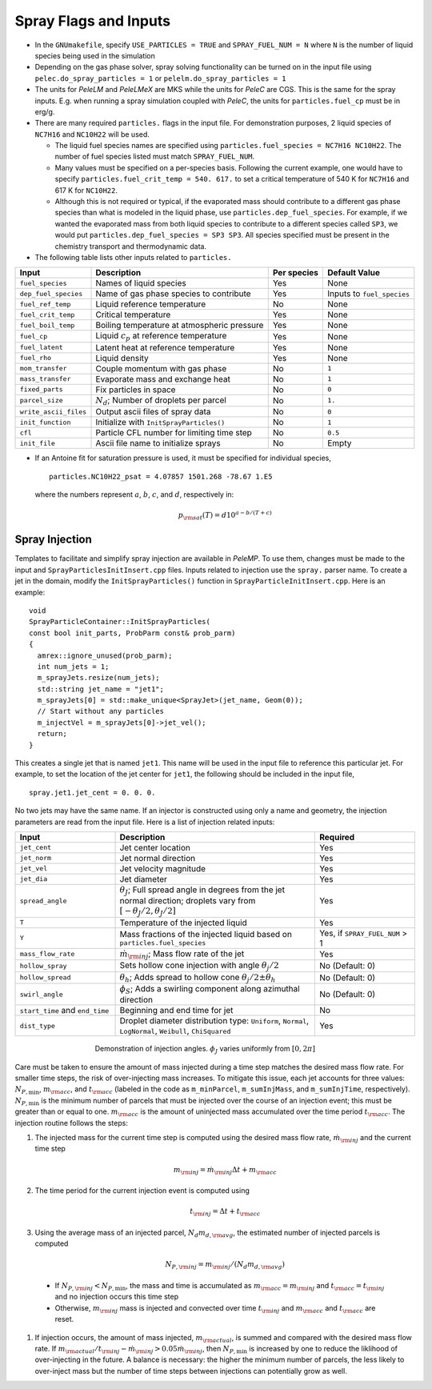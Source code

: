 .. highlight:: rst

.. _SprayInputs:

Spray Flags and Inputs
======================

* In the ``GNUmakefile``, specify ``USE_PARTICLES = TRUE`` and ``SPRAY_FUEL_NUM = N`` where ``N`` is the number of liquid species being used in the simulation

* Depending on the gas phase solver, spray solving functionality can be turned on in the input file using ``pelec.do_spray_particles = 1`` or ``pelelm.do_spray_particles = 1``

* The units for `PeleLM` and `PeleLMeX` are MKS while the units for `PeleC` are CGS. This is the same for the spray inputs. E.g. when running a spray simulation coupled with `PeleC`, the units for ``particles.fuel_cp`` must be in erg/g.

* There are many required ``particles.`` flags in the input file. For demonstration purposes, 2 liquid species of ``NC7H16`` and ``NC10H22`` will be used.

  * The liquid fuel species names are specified using ``particles.fuel_species = NC7H16 NC10H22``. The number of fuel species listed must match ``SPRAY_FUEL_NUM``.

  * Many values must be specified on a per-species basis. Following the current example, one would have to specify ``particles.fuel_crit_temp = 540. 617.`` to set a critical temperature of 540 K for ``NC7H16`` and 617 K for ``NC10H22``.

  * Although this is not required or typical, if the evaporated mass should contribute to a different gas phase species than what is modeled in the liquid phase, use ``particles.dep_fuel_species``. For example, if we wanted the evaporated mass from both liquid species to contribute to a different species called ``SP3``, we would put ``particles.dep_fuel_species = SP3 SP3``. All species specified must be present in the chemistry transport and thermodynamic data.

* The following table lists other inputs related to ``particles.``

.. table::

   +-----------------------+-------------------------------+-------------+-------------------+
   |Input                  |Description                    |Per species  |Default Value      |
   +=======================+===============================+=============+===================+
   |``fuel_species``       |Names of liquid species        |Yes          |None               |
   +-----------------------+-------------------------------+-------------+-------------------+
   |``dep_fuel_species``   |Name of gas phase species to   |Yes          |Inputs to          |
   |                       |contribute                     |             |``fuel_species``   |
   +-----------------------+-------------------------------+-------------+-------------------+
   |``fuel_ref_temp``      |Liquid reference temperature   |No           |None               |
   +-----------------------+-------------------------------+-------------+-------------------+
   |``fuel_crit_temp``     |Critical temperature           |Yes          |None               |
   +-----------------------+-------------------------------+-------------+-------------------+
   |``fuel_boil_temp``     |Boiling temperature at         |Yes          |None               |
   |                       |atmospheric pressure           |             |                   |
   +-----------------------+-------------------------------+-------------+-------------------+
   |``fuel_cp``            |Liquid :math:`c_p` at reference|Yes          |None               |
   |                       |temperature                    |             |                   |
   +-----------------------+-------------------------------+-------------+-------------------+
   |``fuel_latent``        |Latent heat at reference       |Yes          |None               |
   |                       |temperature                    |             |                   |
   +-----------------------+-------------------------------+-------------+-------------------+
   |``fuel_rho``           |Liquid density                 |Yes          |None               |
   |                       |                               |             |                   |
   +-----------------------+-------------------------------+-------------+-------------------+
   |``mom_transfer``       |Couple momentum with gas phase |No           |``1``              |
   |                       |                               |             |                   |
   +-----------------------+-------------------------------+-------------+-------------------+
   |``mass_transfer``      |Evaporate mass and exchange    |No           |``1``              |
   |                       |heat                           |             |                   |
   +-----------------------+-------------------------------+-------------+-------------------+
   |``fixed_parts``        |Fix particles in space         |No           |``0``              |
   +-----------------------+-------------------------------+-------------+-------------------+
   |``parcel_size``        |:math:`N_{d}`; Number of       |No           |``1.``             |
   |                       |droplets per parcel            |             |                   |
   +-----------------------+-------------------------------+-------------+-------------------+
   |``write_ascii_files``  |Output ascii files of spray    |No           |``0``              |
   |                       |data                           |             |                   |
   +-----------------------+-------------------------------+-------------+-------------------+
   |``init_function``      |Initialize with                |No           |``1``              |
   |                       |``InitSprayParticles()``       |             |                   |
   +-----------------------+-------------------------------+-------------+-------------------+
   |``cfl``                |Particle CFL number for        |No           |``0.5``            |
   |                       |limiting time step             |             |                   |
   +-----------------------+-------------------------------+-------------+-------------------+
   |``init_file``          |Ascii file name to initialize  |No           |Empty              |
   |                       |sprays                         |             |                   |
   +-----------------------+-------------------------------+-------------+-------------------+


* If an Antoine fit for saturation pressure is used, it must be specified for individual species, ::

    particles.NC10H22_psat = 4.07857 1501.268 -78.67 1.E5

  where the numbers represent :math:`a`, :math:`b`, :math:`c`, and :math:`d`, respectively in:

  .. math::
     p_{\rm{sat}}(T) = d 10^{a - b / (T + c)}

Spray Injection
----------------------

Templates to facilitate and simplify spray injection are available in `PeleMP`. To use them, changes must be made to the input and ``SprayParticlesInitInsert.cpp`` files. Inputs related to injection use the ``spray.`` parser name. To create a jet in the domain, modify the ``InitSprayParticles()`` function in ``SprayParticleInitInsert.cpp``. Here is an example: ::

  void
  SprayParticleContainer::InitSprayParticles(
  const bool init_parts, ProbParm const& prob_parm)
  {
    amrex::ignore_unused(prob_parm);
    int num_jets = 1;
    m_sprayJets.resize(num_jets);
    std::string jet_name = "jet1";
    m_sprayJets[0] = std::make_unique<SprayJet>(jet_name, Geom(0));
    // Start without any particles
    m_injectVel = m_sprayJets[0]->jet_vel();
    return;
  }


This creates a single jet that is named ``jet1``. This name will be used in the input file to reference this particular jet. For example, to set the location of the jet center for ``jet1``, the following should be included in the input file, ::

  spray.jet1.jet_cent = 0. 0. 0.

No two jets may have the same name. If an injector is constructed using only a name and geometry, the injection parameters are read from the input file. Here is a list of injection related inputs:

.. table::
   :widths: 20 40 20

   +--------------------+--------------------------------+--------------------+
   |Input               |Description                     |Required            |
   |                    |                                |                    |
   +====================+================================+====================+
   |``jet_cent``        |Jet center location             |Yes                 |
   +--------------------+--------------------------------+--------------------+
   |``jet_norm``        |Jet normal direction            |Yes                 |
   +--------------------+--------------------------------+--------------------+
   |``jet_vel``         |Jet velocity magnitude          |Yes                 |
   +--------------------+--------------------------------+--------------------+
   |``jet_dia``         |Jet diameter                    |Yes                 |
   +--------------------+--------------------------------+--------------------+
   |``spread_angle``    |:math:`\theta_J`; Full spread   |Yes                 |
   |                    |angle in degrees from the jet   |                    |
   |                    |normal direction; droplets vary |                    |
   |                    |from                            |                    |
   |                    |:math:`[-\theta_J/2,\theta_J/2]`|                    |
   +--------------------+--------------------------------+--------------------+
   |``T``               |Temperature of the injected     |Yes                 |
   |                    |liquid                          |                    |
   +--------------------+--------------------------------+--------------------+
   |``Y``               |Mass fractions of the injected  |Yes, if             |
   |                    |liquid based on                 |``SPRAY_FUEL_NUM`` >|
   |                    |``particles.fuel_species``      |1                   |
   +--------------------+--------------------------------+--------------------+
   |``mass_flow_rate``  |:math:`\dot{m}_{\rm{inj}}`; Mass|Yes                 |
   |                    |flow rate of the jet            |                    |
   +--------------------+--------------------------------+--------------------+
   |``hollow_spray``    |Sets hollow cone injection with |No (Default: 0)     |
   |                    |angle :math:`\theta_j/2`        |                    |
   +--------------------+--------------------------------+--------------------+
   |``hollow_spread``   |:math:`\theta_h`; Adds spread to|No (Default: 0)     |
   |                    |hollow cone :math:`\theta_j/2\pm|                    |
   |                    |\theta_h`                       |                    |
   +--------------------+--------------------------------+--------------------+
   |``swirl_angle``     |:math:`\phi_S`; Adds a swirling |No (Default: 0)     |
   |                    |component along azimuthal       |                    |
   |                    |direction                       |                    |
   +--------------------+--------------------------------+--------------------+
   |``start_time`` and  |Beginning and end time for jet  |No                  |
   |``end_time``        |                                |                    |
   +--------------------+--------------------------------+--------------------+
   |``dist_type``       |Droplet diameter distribution   |Yes                 |
   |                    |type: ``Uniform``, ``Normal``,  |                    |
   |                    |``LogNormal``, ``Weibull``,     |                    |
   |                    |``ChiSquared``                  |                    |
   +--------------------+--------------------------------+--------------------+


.. figure:: /images/inject_transform.png
   :align: center
   :figwidth: 60%

   Demonstration of injection angles. :math:`\phi_J` varies uniformly from :math:`[0, 2 \pi]`


Care must be taken to ensure the amount of mass injected during a time step matches the desired mass flow rate. For smaller time steps, the risk of over-injecting mass increases. To mitigate this issue, each jet accounts for three values: :math:`N_{P,\min}`, :math:`m_{\rm{acc}}`, and :math:`t_{\rm{acc}}` (labeled in the code as ``m_minParcel``, ``m_sumInjMass``, and ``m_sumInjTime``, respectively). :math:`N_{P,\min}` is the minimum number of parcels that must be injected over the course of an injection event; this must be greater than or equal to one. :math:`m_{\rm{acc}}` is the amount of uninjected mass accumulated over the time period :math:`t_{\rm{acc}}`. The injection routine follows the steps:

#. The injected mass for the current time step is computed using the desired mass flow rate, :math:`\dot{m}_{\rm{inj}}` and the current time step

   .. math::
      m_{\rm{inj}} = \dot{m}_{\rm{inj}} \Delta t + m_{\rm{acc}}

#. The time period for the current injection event is computed using

   .. math::
      t_{\rm{inj}} = \Delta t + t_{\rm{acc}}

#. Using the average mass of an injected parcel, :math:`N_{d} m_{d,\rm{avg}}`, the estimated number of injected parcels is computed

   .. math::
      N_{P, \rm{inj}} = m_{\rm{inj}} / (N_{d} m_{d, \rm{avg}})

  * If :math:`N_{P, \rm{inj}} < N_{P, \min}`, the mass and time is accumulated as :math:`m_{\rm{acc}} = m_{\rm{inj}}` and :math:`t_{\rm{acc}} = t_{\rm{inj}}` and no injection occurs this time step

  * Otherwise, :math:`m_{\rm{inj}}` mass is injected and convected over time :math:`t_{\rm{inj}}` and :math:`m_{\rm{acc}}` and :math:`t_{\rm{acc}}` are reset.

#. If injection occurs, the amount of mass injected, :math:`m_{\rm{actual}}`, is summed and compared with the desired mass flow rate. If :math:`m_{\rm{actual}} / t_{\rm{inj}} - \dot{m}_{\rm{inj}} > 0.05 \dot{m}_{\rm{inj}}`, then :math:`N_{P,\min}` is increased by one to reduce the liklihood of over-injecting in the future. A balance is necessary: the higher the minimum number of parcels, the less likely to over-inject mass but the number of time steps between injections can potentially grow as well.
